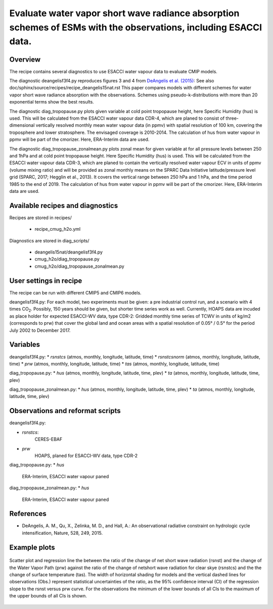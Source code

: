 .. _recipes_deangelis15nat_cmug:

Evaluate water vapor short wave radiance absorption schemes of ESMs with the observations, including ESACCI data.
==========================================================================================================================

Overview
--------

The recipe contains several diagnostics to use ESACCI water vapour data to evaluate CMIP models.

The diagnostic deangelisf3f4.py reproduces figures 3 and 4 from `DeAngelis et al. (2015)`_:
See also doc/sphinx/source/recipes/recipe_deangelis15nat.rst
This paper compares models with different schemes for water vapor short wave radiance absorption with the observations.
Schemes using pseudo-k-distributions with more than 20 exponential terms show the best results.

The diagnostic diag_tropopause.py plots given variable at cold point tropopause height,
here Specific Humidity (hus) is used. This will be calculated from the ESACCI water vapour data CDR-4, which are planed to consist of
three-dimensional vertically resolved monthly mean water vapour data (in ppmv) with
spatial resolution of 100 km, covering the troposphere and lower stratosphere.
The envisaged coverage is 2010-2014. The calculation of hus from water vapour in ppmv will be part of the cmorizer.
Here, ERA-Interim data are used.

The diagnostic diag_tropopause_zonalmean.py plots zonal mean for given variable at for
all pressure levels between 250 and 1hPa and at cold point tropopause height.
Here Specific Humidity (hus) is used. This will be calculated from the
ESACCI water vapour data CDR-3, which are planed to contain
the vertically resolved water vapour ECV in units of ppmv (volume mixing ratio) and will be provided as
zonal monthly means on the SPARC Data Initiative latitude/pressure level grid
(SPARC, 2017; Hegglin et al., 2013). It covers the vertical range between 250 hPa and 1 hPa,
and the time period 1985 to the end of 2019. The calculation of hus from water vapour in ppmv will be
part of the cmorizer. Here, ERA-Interim  data are used.


.. _`DeAngelis et al. (2015)`: https://www.nature.com/articles/nature15770


Available recipes and diagnostics
---------------------------------

Recipes are stored in recipes/

   * recipe_cmug_h2o.yml

Diagnostics are stored in diag_scripts/

   * deangelis15nat/deangelisf3f4.py

   * cmug_h2o/diag_tropopause.py

   * cmug_h2o/diag_tropopause_zonalmean.py


User settings in recipe
-----------------------

The recipe can be run with different CMIP5 and CMIP6 models.

deangelisf3f4.py:
For each model, two experiments must be given:
a pre industrial control run, and a scenario with 4 times CO\ :sub:`2`\.
Possibly, 150 years should be given, but shorter time series work as well.
Currently, HOAPS data are incuded as place holder for expected ESACCI-WV data, type CDR-2:
Gridded monthly time series of TCWV in units of kg/m2 (corresponds to prw)
that cover the global land and ocean areas with a spatial resolution of 0.05° / 0.5°
for the period July 2002 to December 2017.


Variables
---------

deangelisf3f4.py:
* *rsnstcs* (atmos, monthly, longitude, latitude, time)
* *rsnstcsnorm* (atmos, monthly, longitude, latitude, time)
* *prw* (atmos, monthly, longitude, latitude, time)
* *tas* (atmos, monthly, longitude, latitude, time)


diag_tropopause.py:
* *hus* (atmos, monthly, longitude, latitude, time, plev)
* *ta* (atmos, monthly, longitude, latitude, time, plev)


diag_tropopause_zonalmean.py:
* *hus* (atmos, monthly, longitude, latitude, time, plev)
* *ta* (atmos, monthly, longitude, latitude, time, plev)


Observations and reformat scripts
---------------------------------

deangelisf3f4.py:

* *rsnstcs*:
   CERES-EBAF

* *prw*
   HOAPS, planed for ESACCI-WV data, type CDR-2


diag_tropopause.py:
* *hus*
   ERA-Interim, ESACCI water vapour paned



diag_tropopause_zonalmean.py:
* *hus*
   ERA-Interim, ESACCI water vapour paned



References
----------

* DeAngelis, A. M., Qu, X., Zelinka, M. D., and Hall, A.: An observational radiative constraint on hydrologic cycle intensification, Nature, 528, 249, 2015.


Example plots
-------------



.. _fig3b:
.. figure:: /recipes/figures/deangelis15nat/fig3b_cmug.png
   :align: center
   :width: 50%

   Scatter plot and regression line the between the ratio of the change of net short wave radiation (rsnst) and the change of the Water Vapor Path (prw) against the ratio of the change of netshort wave radiation for clear skye (rsnstcs) and the the change of surface temperature (tas). The width of horizontal shading for models and the vertical dashed lines for observations (Obs.) represent statistical uncertainties of the ratio, as the 95% confidence interval (CI) of the regression slope to the rsnst versus prw curve. For the observations the minimum of the lower bounds of all CIs to the maximum of the upper bounds of all CIs is shown.




